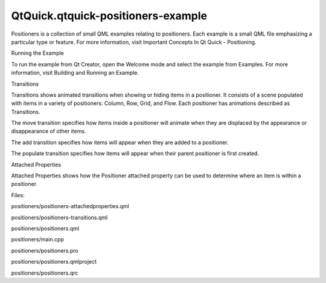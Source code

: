 QtQuick.qtquick-positioners-example
===================================

.. raw:: html

   <p class="centerAlign">

.. raw:: html

   </p>

.. raw:: html

   <p>

Positioners is a collection of small QML examples relating to
positioners. Each example is a small QML file emphasizing a particular
type or feature. For more information, visit Important Concepts In Qt
Quick - Positioning.

.. raw:: html

   </p>

.. raw:: html

   <h2 id="running-the-example">

Running the Example

.. raw:: html

   </h2>

.. raw:: html

   <p>

To run the example from Qt Creator, open the Welcome mode and select the
example from Examples. For more information, visit Building and Running
an Example.

.. raw:: html

   </p>

.. raw:: html

   <h2 id="transitions">

Transitions

.. raw:: html

   </h2>

.. raw:: html

   <p>

Transitions shows animated transitions when showing or hiding items in a
positioner. It consists of a scene populated with items in a variety of
positioners: Column, Row, Grid, and Flow. Each positioner has animations
described as Transitions.

.. raw:: html

   </p>

.. raw:: html

   <pre class="qml"><span class="name">move</span>: <span class="name">Transition</span> {
   <span class="type"><a href="QtQuick.NumberAnimation.md">NumberAnimation</a></span> { <span class="name">properties</span>: <span class="string">&quot;x,y&quot;</span>; <span class="name">easing</span>.type: <span class="name">Easing</span>.<span class="name">OutBounce</span> }
   }</pre>

.. raw:: html

   <p>

The move transition specifies how items inside a positioner will animate
when they are displaced by the appearance or disappearance of other
items.

.. raw:: html

   </p>

.. raw:: html

   <pre class="qml"><span class="name">add</span>: <span class="name">Transition</span> {
   <span class="type"><a href="QtQuick.NumberAnimation.md">NumberAnimation</a></span> { <span class="name">properties</span>: <span class="string">&quot;x,y&quot;</span>; <span class="name">easing</span>.type: <span class="name">Easing</span>.<span class="name">OutBounce</span> }
   }</pre>

.. raw:: html

   <p>

The add transition specifies how items will appear when they are added
to a positioner.

.. raw:: html

   </p>

.. raw:: html

   <pre class="qml"><span class="name">populate</span>: <span class="name">Transition</span> {
   <span class="type"><a href="QtQuick.NumberAnimation.md">NumberAnimation</a></span> { <span class="name">properties</span>: <span class="string">&quot;x,y&quot;</span>; <span class="name">from</span>: <span class="number">200</span>; <span class="name">duration</span>: <span class="number">100</span>; <span class="name">easing</span>.type: <span class="name">Easing</span>.<span class="name">OutBounce</span> }
   }</pre>

.. raw:: html

   <p>

The populate transition specifies how items will appear when their
parent positioner is first created.

.. raw:: html

   </p>

.. raw:: html

   <h2 id="attached-properties">

Attached Properties

.. raw:: html

   </h2>

.. raw:: html

   <p>

Attached Properties shows how the Positioner attached property can be
used to determine where an item is within a positioner.

.. raw:: html

   </p>

.. raw:: html

   <pre class="qml"><span class="type"><a href="QtQuick.Rectangle.md">Rectangle</a></span> {
   <span class="name">id</span>: <span class="name">green</span>
   <span class="name">color</span>: <span class="string">&quot;#80c342&quot;</span>
   <span class="name">width</span>: <span class="number">100</span> <span class="operator">*</span> <span class="name">ratio</span>
   <span class="name">height</span>: <span class="number">100</span> <span class="operator">*</span> <span class="name">ratio</span>
   <span class="type"><a href="QtQuick.Text.md">Text</a></span> {
   <span class="name">anchors</span>.left: <span class="name">parent</span>.<span class="name">right</span>
   <span class="name">anchors</span>.leftMargin: <span class="number">20</span>
   <span class="name">anchors</span>.verticalCenter: <span class="name">parent</span>.<span class="name">verticalCenter</span>
   <span class="name">text</span>: <span class="string">&quot;Index: &quot;</span> <span class="operator">+</span> <span class="name">parent</span>.<span class="name">Positioner</span>.<span class="name">index</span>
   <span class="operator">+</span> (<span class="name">parent</span>.<span class="name">Positioner</span>.<span class="name">isFirstItem</span> ? <span class="string">&quot; (First)&quot;</span> : <span class="string">&quot;&quot;</span>)
   <span class="operator">+</span> (<span class="name">parent</span>.<span class="name">Positioner</span>.<span class="name">isLastItem</span> ? <span class="string">&quot; (Last)&quot;</span> : <span class="string">&quot;&quot;</span>)
   }
   <span class="comment">// When mouse is clicked, display the values of the positioner</span>
   <span class="type"><a href="QtQuick.MouseArea.md">MouseArea</a></span> {
   <span class="name">anchors</span>.fill: <span class="name">parent</span>
   <span class="name">onClicked</span>: <span class="name">column</span>.<span class="name">showInfo</span>(<span class="name">green</span>.<span class="name">Positioner</span>)
   }
   }</pre>

.. raw:: html

   <p>

Files:

.. raw:: html

   </p>

.. raw:: html

   <ul>

.. raw:: html

   <li>

positioners/positioners-attachedproperties.qml

.. raw:: html

   </li>

.. raw:: html

   <li>

positioners/positioners-transitions.qml

.. raw:: html

   </li>

.. raw:: html

   <li>

positioners/positioners.qml

.. raw:: html

   </li>

.. raw:: html

   <li>

positioners/main.cpp

.. raw:: html

   </li>

.. raw:: html

   <li>

positioners/positioners.pro

.. raw:: html

   </li>

.. raw:: html

   <li>

positioners/positioners.qmlproject

.. raw:: html

   </li>

.. raw:: html

   <li>

positioners/positioners.qrc

.. raw:: html

   </li>

.. raw:: html

   </ul>

.. raw:: html

   <!-- @@@positioners -->
